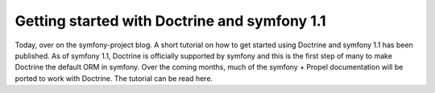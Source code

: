 Getting started with Doctrine and symfony 1.1
=============================================

Today, over on the symfony-project blog. A short tutorial on how to
get started using Doctrine and symfony 1.1 has been published. As
of symfony 1.1, Doctrine is officially supported by symfony and
this is the first step of many to make Doctrine the default ORM in
symfony. Over the coming months, much of the symfony + Propel
documentation will be ported to work with Doctrine. The tutorial
can be read here.



.. author:: jwage 
.. categories:: none
.. tags:: none
.. comments::
